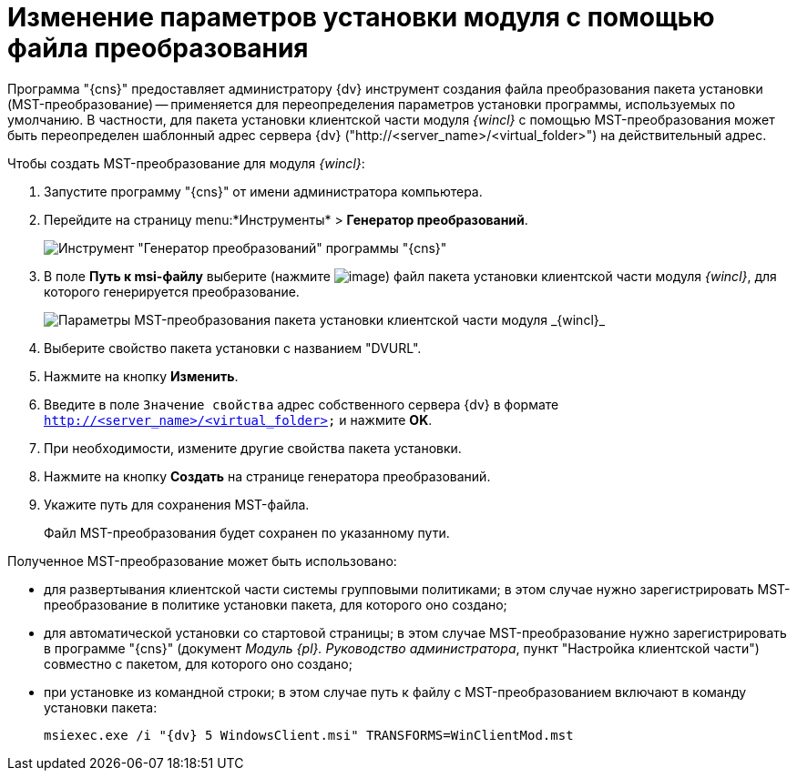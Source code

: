 = Изменение параметров установки модуля с помощью файла преобразования

Программа "{cns}" предоставляет администратору {dv} инструмент создания файла преобразования пакета установки (MST-преобразование) -- применяется для переопределения параметров установки программы, используемых по умолчанию. В частности, для пакета установки клиентской части модуля _{wincl}_ с помощью MST-преобразования может быть переопределен шаблонный адрес сервера {dv} ("http://<server_name>/<virtual_folder>") на действительный адрес.

Чтобы создать MST-преобразование для модуля _{wincl}_:

. Запустите программу "{cns}" от имени администратора компьютера.
. Перейдите на страницу menu:*Инструменты* > *Генератор преобразований*.
+
image::Console_mstmod.png[Инструмент "Генератор преобразований" программы "{cns}"]
. В поле *Путь к msi-файлу* выберите (нажмите image:buttons/Three_Dots.png[image]) файл пакета установки клиентской части модуля _{wincl}_, для которого генерируется преобразование.
+
image::Console_mstmod_sample.png[Параметры MST-преобразования пакета установки клиентской части модуля _{wincl}_]
. Выберите свойство пакета установки с названием "DVURL".
. Нажмите на кнопку *Изменить*.
. Введите в поле `Значение свойства` адрес собственного сервера {dv} в формате `http://<server_name>/<virtual_folder>` и нажмите *OK*.
. При необходимости, измените другие свойства пакета установки.
. Нажмите на кнопку *Создать* на странице генератора преобразований.
. Укажите путь для сохранения MST-файла.
+
Файл MST-преобразования будет сохранен по указанному пути.

Полученное MST-преобразование может быть использовано:

* для развертывания клиентской части системы групповыми политиками; в этом случае нужно зарегистрировать MST-преобразование в политике установки пакета, для которого оно создано;
* для автоматической установки со стартовой страницы; в этом случае MST-преобразование нужно зарегистрировать в программе "{cns}" (документ _Модуль {pl}. Руководство администратора_, пункт "Настройка клиентской части") совместно с пакетом, для которого оно создано;
* при установке из командной строки; в этом случае путь к файлу с MST-преобразованием включают в команду установки пакета:
+
[source,]
----
msiexec.exe /i "{dv} 5 WindowsClient.msi" TRANSFORMS=WinClientMod.mst
----
